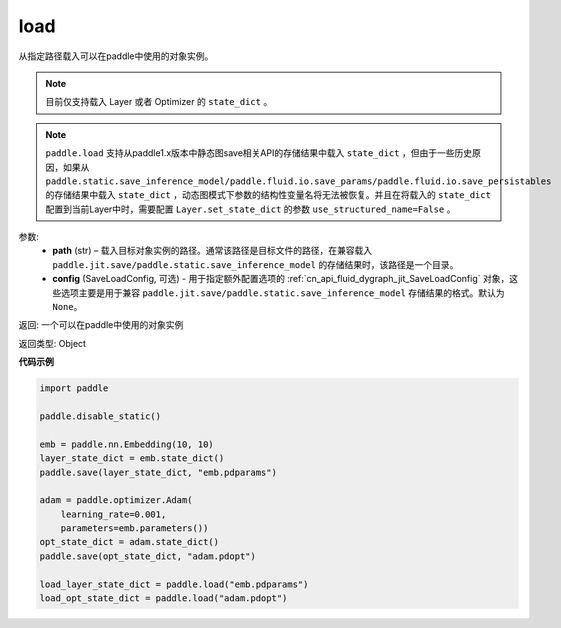 .. _cn_api_paddle_framework_io_load:

load
-----

.. py:function:: paddle.load(path, config=None)

从指定路径载入可以在paddle中使用的对象实例。

.. note::
    目前仅支持载入 Layer 或者 Optimizer 的 ``state_dict`` 。

.. note::
    ``paddle.load`` 支持从paddle1.x版本中静态图save相关API的存储结果中载入 ``state_dict`` ，但由于一些历史原因，如果从 ``paddle.static.save_inference_model/paddle.fluid.io.save_params/paddle.fluid.io.save_persistables`` 的存储结果中载入 ``state_dict`` ，动态图模式下参数的结构性变量名将无法被恢复。并且在将载入的 ``state_dict`` 配置到当前Layer中时，需要配置 ``Layer.set_state_dict`` 的参数 ``use_structured_name=False`` 。

参数:
    - **path** (str) – 载入目标对象实例的路径。通常该路径是目标文件的路径，在兼容载入 ``paddle.jit.save/paddle.static.save_inference_model`` 的存储结果时，该路径是一个目录。
    - **config** (SaveLoadConfig, 可选) - 用于指定额外配置选项的 :ref:`cn_api_fluid_dygraph_jit_SaveLoadConfig` 对象，这些选项主要是用于兼容 ``paddle.jit.save/paddle.static.save_inference_model`` 存储结果的格式。默认为 ``None``。


返回: 一个可以在paddle中使用的对象实例

返回类型: Object
  
**代码示例**

.. code-block:: python

    import paddle
            
    paddle.disable_static()

    emb = paddle.nn.Embedding(10, 10)
    layer_state_dict = emb.state_dict()
    paddle.save(layer_state_dict, "emb.pdparams")

    adam = paddle.optimizer.Adam(
        learning_rate=0.001,
        parameters=emb.parameters())
    opt_state_dict = adam.state_dict()
    paddle.save(opt_state_dict, "adam.pdopt")

    load_layer_state_dict = paddle.load("emb.pdparams")
    load_opt_state_dict = paddle.load("adam.pdopt")
